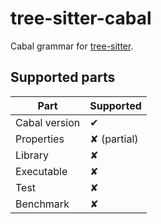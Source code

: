 * tree-sitter-cabal

Cabal grammar for [[https://github.com/tree-sitter/tree-sitter][tree-sitter]].

** Supported parts

| Part          | Supported   |
|---------------+-------------|
| Cabal version | ✔           |
| Properties    | ✘ (partial) |
| Library       | ✘           |
| Executable    | ✘           |
| Test          | ✘           |
| Benchmark     | ✘           |

